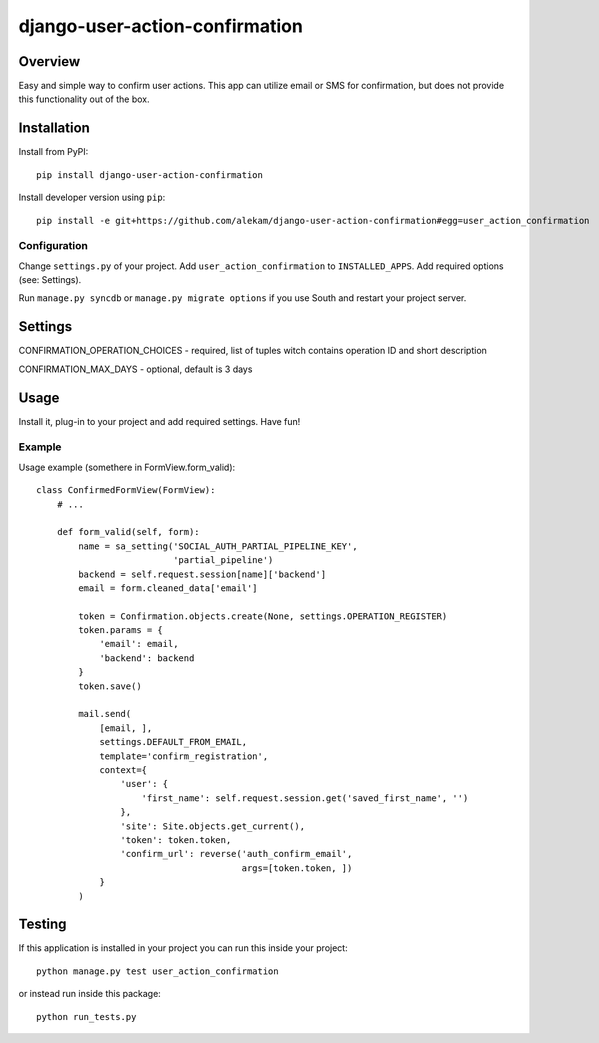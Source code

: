 
django-user-action-confirmation
===============================


.. _overview:

Overview
~~~~~~~~

Easy and simple way to confirm user actions.
This app can utilize email or SMS for confirmation, but does not provide this functionality out of the box.


Installation
~~~~~~~~~~~~

Install from PyPI::

    pip install django-user-action-confirmation

Install developer version using ``pip``::

    pip install -e git+https://github.com/alekam/django-user-action-confirmation#egg=user_action_confirmation


Configuration
+++++++++++++

Change ``settings.py`` of your project. Add ``user_action_confirmation`` to
``INSTALLED_APPS``. Add required options (see: Settings).

Run ``manage.py syncdb`` or ``manage.py migrate options`` if you use South
and restart your project server.


Settings
~~~~~~~~

CONFIRMATION_OPERATION_CHOICES - required, list of tuples witch contains operation ID and short description

CONFIRMATION_MAX_DAYS - optional, default is 3 days


Usage
~~~~~

Install it, plug-in to your project and add required settings. Have fun!

Example
+++++++

Usage example (somethere in FormView.form_valid):

::

    class ConfirmedFormView(FormView):
        # ...

        def form_valid(self, form):
            name = sa_setting('SOCIAL_AUTH_PARTIAL_PIPELINE_KEY',
                              'partial_pipeline')
            backend = self.request.session[name]['backend']
            email = form.cleaned_data['email']
        
            token = Confirmation.objects.create(None, settings.OPERATION_REGISTER)
            token.params = {
                'email': email,
                'backend': backend
            }
            token.save()
        
            mail.send(
                [email, ],
                settings.DEFAULT_FROM_EMAIL,
                template='confirm_registration',
                context={
                    'user': {
                        'first_name': self.request.session.get('saved_first_name', '')
                    },
                    'site': Site.objects.get_current(),
                    'token': token.token,
                    'confirm_url': reverse('auth_confirm_email',
                                           args=[token.token, ])
                }
            )

Testing
~~~~~~~

If this application is installed in your project you can run this inside your
project::

    python manage.py test user_action_confirmation

or instead run inside this package::

    python run_tests.py

